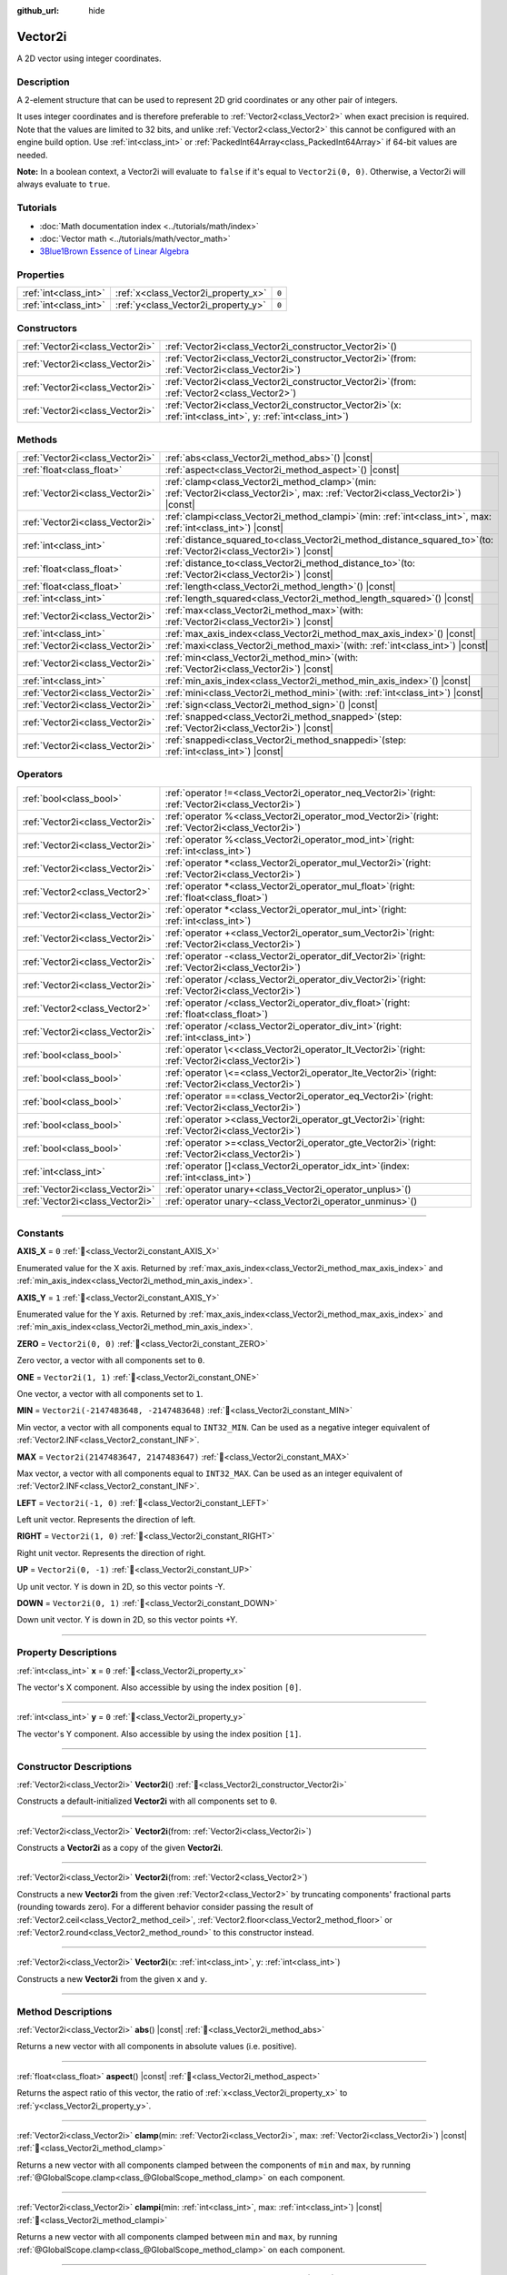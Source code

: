 :github_url: hide

.. DO NOT EDIT THIS FILE!!!
.. Generated automatically from Godot engine sources.
.. Generator: https://github.com/godotengine/godot/tree/master/doc/tools/make_rst.py.
.. XML source: https://github.com/godotengine/godot/tree/master/doc/classes/Vector2i.xml.

.. _class_Vector2i:

Vector2i
========

A 2D vector using integer coordinates.

.. rst-class:: classref-introduction-group

Description
-----------

A 2-element structure that can be used to represent 2D grid coordinates or any other pair of integers.

It uses integer coordinates and is therefore preferable to :ref:`Vector2<class_Vector2>` when exact precision is required. Note that the values are limited to 32 bits, and unlike :ref:`Vector2<class_Vector2>` this cannot be configured with an engine build option. Use :ref:`int<class_int>` or :ref:`PackedInt64Array<class_PackedInt64Array>` if 64-bit values are needed.

\ **Note:** In a boolean context, a Vector2i will evaluate to ``false`` if it's equal to ``Vector2i(0, 0)``. Otherwise, a Vector2i will always evaluate to ``true``.

.. rst-class:: classref-introduction-group

Tutorials
---------

- :doc:`Math documentation index <../tutorials/math/index>`

- :doc:`Vector math <../tutorials/math/vector_math>`

- `3Blue1Brown Essence of Linear Algebra <https://www.youtube.com/playlist?list=PLZHQObOWTQDPD3MizzM2xVFitgF8hE_ab>`__

.. rst-class:: classref-reftable-group

Properties
----------

.. table::
   :widths: auto

   +-----------------------+-------------------------------------+-------+
   | :ref:`int<class_int>` | :ref:`x<class_Vector2i_property_x>` | ``0`` |
   +-----------------------+-------------------------------------+-------+
   | :ref:`int<class_int>` | :ref:`y<class_Vector2i_property_y>` | ``0`` |
   +-----------------------+-------------------------------------+-------+

.. rst-class:: classref-reftable-group

Constructors
------------

.. table::
   :widths: auto

   +---------------------------------+------------------------------------------------------------------------------------------------------------------+
   | :ref:`Vector2i<class_Vector2i>` | :ref:`Vector2i<class_Vector2i_constructor_Vector2i>`\ (\ )                                                       |
   +---------------------------------+------------------------------------------------------------------------------------------------------------------+
   | :ref:`Vector2i<class_Vector2i>` | :ref:`Vector2i<class_Vector2i_constructor_Vector2i>`\ (\ from\: :ref:`Vector2i<class_Vector2i>`\ )               |
   +---------------------------------+------------------------------------------------------------------------------------------------------------------+
   | :ref:`Vector2i<class_Vector2i>` | :ref:`Vector2i<class_Vector2i_constructor_Vector2i>`\ (\ from\: :ref:`Vector2<class_Vector2>`\ )                 |
   +---------------------------------+------------------------------------------------------------------------------------------------------------------+
   | :ref:`Vector2i<class_Vector2i>` | :ref:`Vector2i<class_Vector2i_constructor_Vector2i>`\ (\ x\: :ref:`int<class_int>`, y\: :ref:`int<class_int>`\ ) |
   +---------------------------------+------------------------------------------------------------------------------------------------------------------+

.. rst-class:: classref-reftable-group

Methods
-------

.. table::
   :widths: auto

   +---------------------------------+---------------------------------------------------------------------------------------------------------------------------------------+
   | :ref:`Vector2i<class_Vector2i>` | :ref:`abs<class_Vector2i_method_abs>`\ (\ ) |const|                                                                                   |
   +---------------------------------+---------------------------------------------------------------------------------------------------------------------------------------+
   | :ref:`float<class_float>`       | :ref:`aspect<class_Vector2i_method_aspect>`\ (\ ) |const|                                                                             |
   +---------------------------------+---------------------------------------------------------------------------------------------------------------------------------------+
   | :ref:`Vector2i<class_Vector2i>` | :ref:`clamp<class_Vector2i_method_clamp>`\ (\ min\: :ref:`Vector2i<class_Vector2i>`, max\: :ref:`Vector2i<class_Vector2i>`\ ) |const| |
   +---------------------------------+---------------------------------------------------------------------------------------------------------------------------------------+
   | :ref:`Vector2i<class_Vector2i>` | :ref:`clampi<class_Vector2i_method_clampi>`\ (\ min\: :ref:`int<class_int>`, max\: :ref:`int<class_int>`\ ) |const|                   |
   +---------------------------------+---------------------------------------------------------------------------------------------------------------------------------------+
   | :ref:`int<class_int>`           | :ref:`distance_squared_to<class_Vector2i_method_distance_squared_to>`\ (\ to\: :ref:`Vector2i<class_Vector2i>`\ ) |const|             |
   +---------------------------------+---------------------------------------------------------------------------------------------------------------------------------------+
   | :ref:`float<class_float>`       | :ref:`distance_to<class_Vector2i_method_distance_to>`\ (\ to\: :ref:`Vector2i<class_Vector2i>`\ ) |const|                             |
   +---------------------------------+---------------------------------------------------------------------------------------------------------------------------------------+
   | :ref:`float<class_float>`       | :ref:`length<class_Vector2i_method_length>`\ (\ ) |const|                                                                             |
   +---------------------------------+---------------------------------------------------------------------------------------------------------------------------------------+
   | :ref:`int<class_int>`           | :ref:`length_squared<class_Vector2i_method_length_squared>`\ (\ ) |const|                                                             |
   +---------------------------------+---------------------------------------------------------------------------------------------------------------------------------------+
   | :ref:`Vector2i<class_Vector2i>` | :ref:`max<class_Vector2i_method_max>`\ (\ with\: :ref:`Vector2i<class_Vector2i>`\ ) |const|                                           |
   +---------------------------------+---------------------------------------------------------------------------------------------------------------------------------------+
   | :ref:`int<class_int>`           | :ref:`max_axis_index<class_Vector2i_method_max_axis_index>`\ (\ ) |const|                                                             |
   +---------------------------------+---------------------------------------------------------------------------------------------------------------------------------------+
   | :ref:`Vector2i<class_Vector2i>` | :ref:`maxi<class_Vector2i_method_maxi>`\ (\ with\: :ref:`int<class_int>`\ ) |const|                                                   |
   +---------------------------------+---------------------------------------------------------------------------------------------------------------------------------------+
   | :ref:`Vector2i<class_Vector2i>` | :ref:`min<class_Vector2i_method_min>`\ (\ with\: :ref:`Vector2i<class_Vector2i>`\ ) |const|                                           |
   +---------------------------------+---------------------------------------------------------------------------------------------------------------------------------------+
   | :ref:`int<class_int>`           | :ref:`min_axis_index<class_Vector2i_method_min_axis_index>`\ (\ ) |const|                                                             |
   +---------------------------------+---------------------------------------------------------------------------------------------------------------------------------------+
   | :ref:`Vector2i<class_Vector2i>` | :ref:`mini<class_Vector2i_method_mini>`\ (\ with\: :ref:`int<class_int>`\ ) |const|                                                   |
   +---------------------------------+---------------------------------------------------------------------------------------------------------------------------------------+
   | :ref:`Vector2i<class_Vector2i>` | :ref:`sign<class_Vector2i_method_sign>`\ (\ ) |const|                                                                                 |
   +---------------------------------+---------------------------------------------------------------------------------------------------------------------------------------+
   | :ref:`Vector2i<class_Vector2i>` | :ref:`snapped<class_Vector2i_method_snapped>`\ (\ step\: :ref:`Vector2i<class_Vector2i>`\ ) |const|                                   |
   +---------------------------------+---------------------------------------------------------------------------------------------------------------------------------------+
   | :ref:`Vector2i<class_Vector2i>` | :ref:`snappedi<class_Vector2i_method_snappedi>`\ (\ step\: :ref:`int<class_int>`\ ) |const|                                           |
   +---------------------------------+---------------------------------------------------------------------------------------------------------------------------------------+

.. rst-class:: classref-reftable-group

Operators
---------

.. table::
   :widths: auto

   +---------------------------------+----------------------------------------------------------------------------------------------------------+
   | :ref:`bool<class_bool>`         | :ref:`operator !=<class_Vector2i_operator_neq_Vector2i>`\ (\ right\: :ref:`Vector2i<class_Vector2i>`\ )  |
   +---------------------------------+----------------------------------------------------------------------------------------------------------+
   | :ref:`Vector2i<class_Vector2i>` | :ref:`operator %<class_Vector2i_operator_mod_Vector2i>`\ (\ right\: :ref:`Vector2i<class_Vector2i>`\ )   |
   +---------------------------------+----------------------------------------------------------------------------------------------------------+
   | :ref:`Vector2i<class_Vector2i>` | :ref:`operator %<class_Vector2i_operator_mod_int>`\ (\ right\: :ref:`int<class_int>`\ )                  |
   +---------------------------------+----------------------------------------------------------------------------------------------------------+
   | :ref:`Vector2i<class_Vector2i>` | :ref:`operator *<class_Vector2i_operator_mul_Vector2i>`\ (\ right\: :ref:`Vector2i<class_Vector2i>`\ )   |
   +---------------------------------+----------------------------------------------------------------------------------------------------------+
   | :ref:`Vector2<class_Vector2>`   | :ref:`operator *<class_Vector2i_operator_mul_float>`\ (\ right\: :ref:`float<class_float>`\ )            |
   +---------------------------------+----------------------------------------------------------------------------------------------------------+
   | :ref:`Vector2i<class_Vector2i>` | :ref:`operator *<class_Vector2i_operator_mul_int>`\ (\ right\: :ref:`int<class_int>`\ )                  |
   +---------------------------------+----------------------------------------------------------------------------------------------------------+
   | :ref:`Vector2i<class_Vector2i>` | :ref:`operator +<class_Vector2i_operator_sum_Vector2i>`\ (\ right\: :ref:`Vector2i<class_Vector2i>`\ )   |
   +---------------------------------+----------------------------------------------------------------------------------------------------------+
   | :ref:`Vector2i<class_Vector2i>` | :ref:`operator -<class_Vector2i_operator_dif_Vector2i>`\ (\ right\: :ref:`Vector2i<class_Vector2i>`\ )   |
   +---------------------------------+----------------------------------------------------------------------------------------------------------+
   | :ref:`Vector2i<class_Vector2i>` | :ref:`operator /<class_Vector2i_operator_div_Vector2i>`\ (\ right\: :ref:`Vector2i<class_Vector2i>`\ )   |
   +---------------------------------+----------------------------------------------------------------------------------------------------------+
   | :ref:`Vector2<class_Vector2>`   | :ref:`operator /<class_Vector2i_operator_div_float>`\ (\ right\: :ref:`float<class_float>`\ )            |
   +---------------------------------+----------------------------------------------------------------------------------------------------------+
   | :ref:`Vector2i<class_Vector2i>` | :ref:`operator /<class_Vector2i_operator_div_int>`\ (\ right\: :ref:`int<class_int>`\ )                  |
   +---------------------------------+----------------------------------------------------------------------------------------------------------+
   | :ref:`bool<class_bool>`         | :ref:`operator \<<class_Vector2i_operator_lt_Vector2i>`\ (\ right\: :ref:`Vector2i<class_Vector2i>`\ )   |
   +---------------------------------+----------------------------------------------------------------------------------------------------------+
   | :ref:`bool<class_bool>`         | :ref:`operator \<=<class_Vector2i_operator_lte_Vector2i>`\ (\ right\: :ref:`Vector2i<class_Vector2i>`\ ) |
   +---------------------------------+----------------------------------------------------------------------------------------------------------+
   | :ref:`bool<class_bool>`         | :ref:`operator ==<class_Vector2i_operator_eq_Vector2i>`\ (\ right\: :ref:`Vector2i<class_Vector2i>`\ )   |
   +---------------------------------+----------------------------------------------------------------------------------------------------------+
   | :ref:`bool<class_bool>`         | :ref:`operator ><class_Vector2i_operator_gt_Vector2i>`\ (\ right\: :ref:`Vector2i<class_Vector2i>`\ )    |
   +---------------------------------+----------------------------------------------------------------------------------------------------------+
   | :ref:`bool<class_bool>`         | :ref:`operator >=<class_Vector2i_operator_gte_Vector2i>`\ (\ right\: :ref:`Vector2i<class_Vector2i>`\ )  |
   +---------------------------------+----------------------------------------------------------------------------------------------------------+
   | :ref:`int<class_int>`           | :ref:`operator []<class_Vector2i_operator_idx_int>`\ (\ index\: :ref:`int<class_int>`\ )                 |
   +---------------------------------+----------------------------------------------------------------------------------------------------------+
   | :ref:`Vector2i<class_Vector2i>` | :ref:`operator unary+<class_Vector2i_operator_unplus>`\ (\ )                                             |
   +---------------------------------+----------------------------------------------------------------------------------------------------------+
   | :ref:`Vector2i<class_Vector2i>` | :ref:`operator unary-<class_Vector2i_operator_unminus>`\ (\ )                                            |
   +---------------------------------+----------------------------------------------------------------------------------------------------------+

.. rst-class:: classref-section-separator

----

.. rst-class:: classref-descriptions-group

Constants
---------

.. _class_Vector2i_constant_AXIS_X:

.. rst-class:: classref-constant

**AXIS_X** = ``0`` :ref:`🔗<class_Vector2i_constant_AXIS_X>`

Enumerated value for the X axis. Returned by :ref:`max_axis_index<class_Vector2i_method_max_axis_index>` and :ref:`min_axis_index<class_Vector2i_method_min_axis_index>`.

.. _class_Vector2i_constant_AXIS_Y:

.. rst-class:: classref-constant

**AXIS_Y** = ``1`` :ref:`🔗<class_Vector2i_constant_AXIS_Y>`

Enumerated value for the Y axis. Returned by :ref:`max_axis_index<class_Vector2i_method_max_axis_index>` and :ref:`min_axis_index<class_Vector2i_method_min_axis_index>`.

.. _class_Vector2i_constant_ZERO:

.. rst-class:: classref-constant

**ZERO** = ``Vector2i(0, 0)`` :ref:`🔗<class_Vector2i_constant_ZERO>`

Zero vector, a vector with all components set to ``0``.

.. _class_Vector2i_constant_ONE:

.. rst-class:: classref-constant

**ONE** = ``Vector2i(1, 1)`` :ref:`🔗<class_Vector2i_constant_ONE>`

One vector, a vector with all components set to ``1``.

.. _class_Vector2i_constant_MIN:

.. rst-class:: classref-constant

**MIN** = ``Vector2i(-2147483648, -2147483648)`` :ref:`🔗<class_Vector2i_constant_MIN>`

Min vector, a vector with all components equal to ``INT32_MIN``. Can be used as a negative integer equivalent of :ref:`Vector2.INF<class_Vector2_constant_INF>`.

.. _class_Vector2i_constant_MAX:

.. rst-class:: classref-constant

**MAX** = ``Vector2i(2147483647, 2147483647)`` :ref:`🔗<class_Vector2i_constant_MAX>`

Max vector, a vector with all components equal to ``INT32_MAX``. Can be used as an integer equivalent of :ref:`Vector2.INF<class_Vector2_constant_INF>`.

.. _class_Vector2i_constant_LEFT:

.. rst-class:: classref-constant

**LEFT** = ``Vector2i(-1, 0)`` :ref:`🔗<class_Vector2i_constant_LEFT>`

Left unit vector. Represents the direction of left.

.. _class_Vector2i_constant_RIGHT:

.. rst-class:: classref-constant

**RIGHT** = ``Vector2i(1, 0)`` :ref:`🔗<class_Vector2i_constant_RIGHT>`

Right unit vector. Represents the direction of right.

.. _class_Vector2i_constant_UP:

.. rst-class:: classref-constant

**UP** = ``Vector2i(0, -1)`` :ref:`🔗<class_Vector2i_constant_UP>`

Up unit vector. Y is down in 2D, so this vector points -Y.

.. _class_Vector2i_constant_DOWN:

.. rst-class:: classref-constant

**DOWN** = ``Vector2i(0, 1)`` :ref:`🔗<class_Vector2i_constant_DOWN>`

Down unit vector. Y is down in 2D, so this vector points +Y.

.. rst-class:: classref-section-separator

----

.. rst-class:: classref-descriptions-group

Property Descriptions
---------------------

.. _class_Vector2i_property_x:

.. rst-class:: classref-property

:ref:`int<class_int>` **x** = ``0`` :ref:`🔗<class_Vector2i_property_x>`

The vector's X component. Also accessible by using the index position ``[0]``.

.. rst-class:: classref-item-separator

----

.. _class_Vector2i_property_y:

.. rst-class:: classref-property

:ref:`int<class_int>` **y** = ``0`` :ref:`🔗<class_Vector2i_property_y>`

The vector's Y component. Also accessible by using the index position ``[1]``.

.. rst-class:: classref-section-separator

----

.. rst-class:: classref-descriptions-group

Constructor Descriptions
------------------------

.. _class_Vector2i_constructor_Vector2i:

.. rst-class:: classref-constructor

:ref:`Vector2i<class_Vector2i>` **Vector2i**\ (\ ) :ref:`🔗<class_Vector2i_constructor_Vector2i>`

Constructs a default-initialized **Vector2i** with all components set to ``0``.

.. rst-class:: classref-item-separator

----

.. rst-class:: classref-constructor

:ref:`Vector2i<class_Vector2i>` **Vector2i**\ (\ from\: :ref:`Vector2i<class_Vector2i>`\ )

Constructs a **Vector2i** as a copy of the given **Vector2i**.

.. rst-class:: classref-item-separator

----

.. rst-class:: classref-constructor

:ref:`Vector2i<class_Vector2i>` **Vector2i**\ (\ from\: :ref:`Vector2<class_Vector2>`\ )

Constructs a new **Vector2i** from the given :ref:`Vector2<class_Vector2>` by truncating components' fractional parts (rounding towards zero). For a different behavior consider passing the result of :ref:`Vector2.ceil<class_Vector2_method_ceil>`, :ref:`Vector2.floor<class_Vector2_method_floor>` or :ref:`Vector2.round<class_Vector2_method_round>` to this constructor instead.

.. rst-class:: classref-item-separator

----

.. rst-class:: classref-constructor

:ref:`Vector2i<class_Vector2i>` **Vector2i**\ (\ x\: :ref:`int<class_int>`, y\: :ref:`int<class_int>`\ )

Constructs a new **Vector2i** from the given ``x`` and ``y``.

.. rst-class:: classref-section-separator

----

.. rst-class:: classref-descriptions-group

Method Descriptions
-------------------

.. _class_Vector2i_method_abs:

.. rst-class:: classref-method

:ref:`Vector2i<class_Vector2i>` **abs**\ (\ ) |const| :ref:`🔗<class_Vector2i_method_abs>`

Returns a new vector with all components in absolute values (i.e. positive).

.. rst-class:: classref-item-separator

----

.. _class_Vector2i_method_aspect:

.. rst-class:: classref-method

:ref:`float<class_float>` **aspect**\ (\ ) |const| :ref:`🔗<class_Vector2i_method_aspect>`

Returns the aspect ratio of this vector, the ratio of :ref:`x<class_Vector2i_property_x>` to :ref:`y<class_Vector2i_property_y>`.

.. rst-class:: classref-item-separator

----

.. _class_Vector2i_method_clamp:

.. rst-class:: classref-method

:ref:`Vector2i<class_Vector2i>` **clamp**\ (\ min\: :ref:`Vector2i<class_Vector2i>`, max\: :ref:`Vector2i<class_Vector2i>`\ ) |const| :ref:`🔗<class_Vector2i_method_clamp>`

Returns a new vector with all components clamped between the components of ``min`` and ``max``, by running :ref:`@GlobalScope.clamp<class_@GlobalScope_method_clamp>` on each component.

.. rst-class:: classref-item-separator

----

.. _class_Vector2i_method_clampi:

.. rst-class:: classref-method

:ref:`Vector2i<class_Vector2i>` **clampi**\ (\ min\: :ref:`int<class_int>`, max\: :ref:`int<class_int>`\ ) |const| :ref:`🔗<class_Vector2i_method_clampi>`

Returns a new vector with all components clamped between ``min`` and ``max``, by running :ref:`@GlobalScope.clamp<class_@GlobalScope_method_clamp>` on each component.

.. rst-class:: classref-item-separator

----

.. _class_Vector2i_method_distance_squared_to:

.. rst-class:: classref-method

:ref:`int<class_int>` **distance_squared_to**\ (\ to\: :ref:`Vector2i<class_Vector2i>`\ ) |const| :ref:`🔗<class_Vector2i_method_distance_squared_to>`

Returns the squared distance between this vector and ``to``.

This method runs faster than :ref:`distance_to<class_Vector2i_method_distance_to>`, so prefer it if you need to compare vectors or need the squared distance for some formula.

.. rst-class:: classref-item-separator

----

.. _class_Vector2i_method_distance_to:

.. rst-class:: classref-method

:ref:`float<class_float>` **distance_to**\ (\ to\: :ref:`Vector2i<class_Vector2i>`\ ) |const| :ref:`🔗<class_Vector2i_method_distance_to>`

Returns the distance between this vector and ``to``.

.. rst-class:: classref-item-separator

----

.. _class_Vector2i_method_length:

.. rst-class:: classref-method

:ref:`float<class_float>` **length**\ (\ ) |const| :ref:`🔗<class_Vector2i_method_length>`

Returns the length (magnitude) of this vector.

.. rst-class:: classref-item-separator

----

.. _class_Vector2i_method_length_squared:

.. rst-class:: classref-method

:ref:`int<class_int>` **length_squared**\ (\ ) |const| :ref:`🔗<class_Vector2i_method_length_squared>`

Returns the squared length (squared magnitude) of this vector.

This method runs faster than :ref:`length<class_Vector2i_method_length>`, so prefer it if you need to compare vectors or need the squared distance for some formula.

.. rst-class:: classref-item-separator

----

.. _class_Vector2i_method_max:

.. rst-class:: classref-method

:ref:`Vector2i<class_Vector2i>` **max**\ (\ with\: :ref:`Vector2i<class_Vector2i>`\ ) |const| :ref:`🔗<class_Vector2i_method_max>`

Returns the component-wise maximum of this and ``with``, equivalent to ``Vector2i(maxi(x, with.x), maxi(y, with.y))``.

.. rst-class:: classref-item-separator

----

.. _class_Vector2i_method_max_axis_index:

.. rst-class:: classref-method

:ref:`int<class_int>` **max_axis_index**\ (\ ) |const| :ref:`🔗<class_Vector2i_method_max_axis_index>`

Returns the axis of the vector's highest value. See ``AXIS_*`` constants. If all components are equal, this method returns :ref:`AXIS_X<class_Vector2i_constant_AXIS_X>`.

.. rst-class:: classref-item-separator

----

.. _class_Vector2i_method_maxi:

.. rst-class:: classref-method

:ref:`Vector2i<class_Vector2i>` **maxi**\ (\ with\: :ref:`int<class_int>`\ ) |const| :ref:`🔗<class_Vector2i_method_maxi>`

Returns the component-wise maximum of this and ``with``, equivalent to ``Vector2i(maxi(x, with), maxi(y, with))``.

.. rst-class:: classref-item-separator

----

.. _class_Vector2i_method_min:

.. rst-class:: classref-method

:ref:`Vector2i<class_Vector2i>` **min**\ (\ with\: :ref:`Vector2i<class_Vector2i>`\ ) |const| :ref:`🔗<class_Vector2i_method_min>`

Returns the component-wise minimum of this and ``with``, equivalent to ``Vector2i(mini(x, with.x), mini(y, with.y))``.

.. rst-class:: classref-item-separator

----

.. _class_Vector2i_method_min_axis_index:

.. rst-class:: classref-method

:ref:`int<class_int>` **min_axis_index**\ (\ ) |const| :ref:`🔗<class_Vector2i_method_min_axis_index>`

Returns the axis of the vector's lowest value. See ``AXIS_*`` constants. If all components are equal, this method returns :ref:`AXIS_Y<class_Vector2i_constant_AXIS_Y>`.

.. rst-class:: classref-item-separator

----

.. _class_Vector2i_method_mini:

.. rst-class:: classref-method

:ref:`Vector2i<class_Vector2i>` **mini**\ (\ with\: :ref:`int<class_int>`\ ) |const| :ref:`🔗<class_Vector2i_method_mini>`

Returns the component-wise minimum of this and ``with``, equivalent to ``Vector2i(mini(x, with), mini(y, with))``.

.. rst-class:: classref-item-separator

----

.. _class_Vector2i_method_sign:

.. rst-class:: classref-method

:ref:`Vector2i<class_Vector2i>` **sign**\ (\ ) |const| :ref:`🔗<class_Vector2i_method_sign>`

Returns a new vector with each component set to ``1`` if it's positive, ``-1`` if it's negative, and ``0`` if it's zero. The result is identical to calling :ref:`@GlobalScope.sign<class_@GlobalScope_method_sign>` on each component.

.. rst-class:: classref-item-separator

----

.. _class_Vector2i_method_snapped:

.. rst-class:: classref-method

:ref:`Vector2i<class_Vector2i>` **snapped**\ (\ step\: :ref:`Vector2i<class_Vector2i>`\ ) |const| :ref:`🔗<class_Vector2i_method_snapped>`

Returns a new vector with each component snapped to the closest multiple of the corresponding component in ``step``.

.. rst-class:: classref-item-separator

----

.. _class_Vector2i_method_snappedi:

.. rst-class:: classref-method

:ref:`Vector2i<class_Vector2i>` **snappedi**\ (\ step\: :ref:`int<class_int>`\ ) |const| :ref:`🔗<class_Vector2i_method_snappedi>`

Returns a new vector with each component snapped to the closest multiple of ``step``.

.. rst-class:: classref-section-separator

----

.. rst-class:: classref-descriptions-group

Operator Descriptions
---------------------

.. _class_Vector2i_operator_neq_Vector2i:

.. rst-class:: classref-operator

:ref:`bool<class_bool>` **operator !=**\ (\ right\: :ref:`Vector2i<class_Vector2i>`\ ) :ref:`🔗<class_Vector2i_operator_neq_Vector2i>`

Returns ``true`` if the vectors are not equal.

.. rst-class:: classref-item-separator

----

.. _class_Vector2i_operator_mod_Vector2i:

.. rst-class:: classref-operator

:ref:`Vector2i<class_Vector2i>` **operator %**\ (\ right\: :ref:`Vector2i<class_Vector2i>`\ ) :ref:`🔗<class_Vector2i_operator_mod_Vector2i>`

Gets the remainder of each component of the **Vector2i** with the components of the given **Vector2i**. This operation uses truncated division, which is often not desired as it does not work well with negative numbers. Consider using :ref:`@GlobalScope.posmod<class_@GlobalScope_method_posmod>` instead if you want to handle negative numbers.

::

    print(Vector2i(10, -20) % Vector2i(7, 8)) # Prints "(3, -4)"

.. rst-class:: classref-item-separator

----

.. _class_Vector2i_operator_mod_int:

.. rst-class:: classref-operator

:ref:`Vector2i<class_Vector2i>` **operator %**\ (\ right\: :ref:`int<class_int>`\ ) :ref:`🔗<class_Vector2i_operator_mod_int>`

Gets the remainder of each component of the **Vector2i** with the given :ref:`int<class_int>`. This operation uses truncated division, which is often not desired as it does not work well with negative numbers. Consider using :ref:`@GlobalScope.posmod<class_@GlobalScope_method_posmod>` instead if you want to handle negative numbers.

::

    print(Vector2i(10, -20) % 7) # Prints "(3, -6)"

.. rst-class:: classref-item-separator

----

.. _class_Vector2i_operator_mul_Vector2i:

.. rst-class:: classref-operator

:ref:`Vector2i<class_Vector2i>` **operator ***\ (\ right\: :ref:`Vector2i<class_Vector2i>`\ ) :ref:`🔗<class_Vector2i_operator_mul_Vector2i>`

Multiplies each component of the **Vector2i** by the components of the given **Vector2i**.

::

    print(Vector2i(10, 20) * Vector2i(3, 4)) # Prints "(30, 80)"

.. rst-class:: classref-item-separator

----

.. _class_Vector2i_operator_mul_float:

.. rst-class:: classref-operator

:ref:`Vector2<class_Vector2>` **operator ***\ (\ right\: :ref:`float<class_float>`\ ) :ref:`🔗<class_Vector2i_operator_mul_float>`

Multiplies each component of the **Vector2i** by the given :ref:`float<class_float>`. Returns a :ref:`Vector2<class_Vector2>`.

::

    print(Vector2i(10, 15) * 0.9) # Prints "(9, 13.5)"

.. rst-class:: classref-item-separator

----

.. _class_Vector2i_operator_mul_int:

.. rst-class:: classref-operator

:ref:`Vector2i<class_Vector2i>` **operator ***\ (\ right\: :ref:`int<class_int>`\ ) :ref:`🔗<class_Vector2i_operator_mul_int>`

Multiplies each component of the **Vector2i** by the given :ref:`int<class_int>`.

.. rst-class:: classref-item-separator

----

.. _class_Vector2i_operator_sum_Vector2i:

.. rst-class:: classref-operator

:ref:`Vector2i<class_Vector2i>` **operator +**\ (\ right\: :ref:`Vector2i<class_Vector2i>`\ ) :ref:`🔗<class_Vector2i_operator_sum_Vector2i>`

Adds each component of the **Vector2i** by the components of the given **Vector2i**.

::

    print(Vector2i(10, 20) + Vector2i(3, 4)) # Prints "(13, 24)"

.. rst-class:: classref-item-separator

----

.. _class_Vector2i_operator_dif_Vector2i:

.. rst-class:: classref-operator

:ref:`Vector2i<class_Vector2i>` **operator -**\ (\ right\: :ref:`Vector2i<class_Vector2i>`\ ) :ref:`🔗<class_Vector2i_operator_dif_Vector2i>`

Subtracts each component of the **Vector2i** by the components of the given **Vector2i**.

::

    print(Vector2i(10, 20) - Vector2i(3, 4)) # Prints "(7, 16)"

.. rst-class:: classref-item-separator

----

.. _class_Vector2i_operator_div_Vector2i:

.. rst-class:: classref-operator

:ref:`Vector2i<class_Vector2i>` **operator /**\ (\ right\: :ref:`Vector2i<class_Vector2i>`\ ) :ref:`🔗<class_Vector2i_operator_div_Vector2i>`

Divides each component of the **Vector2i** by the components of the given **Vector2i**.

::

    print(Vector2i(10, 20) / Vector2i(2, 5)) # Prints "(5, 4)"

.. rst-class:: classref-item-separator

----

.. _class_Vector2i_operator_div_float:

.. rst-class:: classref-operator

:ref:`Vector2<class_Vector2>` **operator /**\ (\ right\: :ref:`float<class_float>`\ ) :ref:`🔗<class_Vector2i_operator_div_float>`

Divides each component of the **Vector2i** by the given :ref:`float<class_float>`. Returns a :ref:`Vector2<class_Vector2>`.

::

    print(Vector2i(10, 20) / 2.9) # Prints "(5, 10)"

.. rst-class:: classref-item-separator

----

.. _class_Vector2i_operator_div_int:

.. rst-class:: classref-operator

:ref:`Vector2i<class_Vector2i>` **operator /**\ (\ right\: :ref:`int<class_int>`\ ) :ref:`🔗<class_Vector2i_operator_div_int>`

Divides each component of the **Vector2i** by the given :ref:`int<class_int>`.

.. rst-class:: classref-item-separator

----

.. _class_Vector2i_operator_lt_Vector2i:

.. rst-class:: classref-operator

:ref:`bool<class_bool>` **operator <**\ (\ right\: :ref:`Vector2i<class_Vector2i>`\ ) :ref:`🔗<class_Vector2i_operator_lt_Vector2i>`

Compares two **Vector2i** vectors by first checking if the X value of the left vector is less than the X value of the ``right`` vector. If the X values are exactly equal, then it repeats this check with the Y values of the two vectors. This operator is useful for sorting vectors.

.. rst-class:: classref-item-separator

----

.. _class_Vector2i_operator_lte_Vector2i:

.. rst-class:: classref-operator

:ref:`bool<class_bool>` **operator <=**\ (\ right\: :ref:`Vector2i<class_Vector2i>`\ ) :ref:`🔗<class_Vector2i_operator_lte_Vector2i>`

Compares two **Vector2i** vectors by first checking if the X value of the left vector is less than or equal to the X value of the ``right`` vector. If the X values are exactly equal, then it repeats this check with the Y values of the two vectors. This operator is useful for sorting vectors.

.. rst-class:: classref-item-separator

----

.. _class_Vector2i_operator_eq_Vector2i:

.. rst-class:: classref-operator

:ref:`bool<class_bool>` **operator ==**\ (\ right\: :ref:`Vector2i<class_Vector2i>`\ ) :ref:`🔗<class_Vector2i_operator_eq_Vector2i>`

Returns ``true`` if the vectors are equal.

.. rst-class:: classref-item-separator

----

.. _class_Vector2i_operator_gt_Vector2i:

.. rst-class:: classref-operator

:ref:`bool<class_bool>` **operator >**\ (\ right\: :ref:`Vector2i<class_Vector2i>`\ ) :ref:`🔗<class_Vector2i_operator_gt_Vector2i>`

Compares two **Vector2i** vectors by first checking if the X value of the left vector is greater than the X value of the ``right`` vector. If the X values are exactly equal, then it repeats this check with the Y values of the two vectors. This operator is useful for sorting vectors.

.. rst-class:: classref-item-separator

----

.. _class_Vector2i_operator_gte_Vector2i:

.. rst-class:: classref-operator

:ref:`bool<class_bool>` **operator >=**\ (\ right\: :ref:`Vector2i<class_Vector2i>`\ ) :ref:`🔗<class_Vector2i_operator_gte_Vector2i>`

Compares two **Vector2i** vectors by first checking if the X value of the left vector is greater than or equal to the X value of the ``right`` vector. If the X values are exactly equal, then it repeats this check with the Y values of the two vectors. This operator is useful for sorting vectors.

.. rst-class:: classref-item-separator

----

.. _class_Vector2i_operator_idx_int:

.. rst-class:: classref-operator

:ref:`int<class_int>` **operator []**\ (\ index\: :ref:`int<class_int>`\ ) :ref:`🔗<class_Vector2i_operator_idx_int>`

Access vector components using their ``index``. ``v[0]`` is equivalent to ``v.x``, and ``v[1]`` is equivalent to ``v.y``.

.. rst-class:: classref-item-separator

----

.. _class_Vector2i_operator_unplus:

.. rst-class:: classref-operator

:ref:`Vector2i<class_Vector2i>` **operator unary+**\ (\ ) :ref:`🔗<class_Vector2i_operator_unplus>`

Returns the same value as if the ``+`` was not there. Unary ``+`` does nothing, but sometimes it can make your code more readable.

.. rst-class:: classref-item-separator

----

.. _class_Vector2i_operator_unminus:

.. rst-class:: classref-operator

:ref:`Vector2i<class_Vector2i>` **operator unary-**\ (\ ) :ref:`🔗<class_Vector2i_operator_unminus>`

Returns the negative value of the **Vector2i**. This is the same as writing ``Vector2i(-v.x, -v.y)``. This operation flips the direction of the vector while keeping the same magnitude.

.. |virtual| replace:: :abbr:`virtual (This method should typically be overridden by the user to have any effect.)`
.. |const| replace:: :abbr:`const (This method has no side effects. It doesn't modify any of the instance's member variables.)`
.. |vararg| replace:: :abbr:`vararg (This method accepts any number of arguments after the ones described here.)`
.. |constructor| replace:: :abbr:`constructor (This method is used to construct a type.)`
.. |static| replace:: :abbr:`static (This method doesn't need an instance to be called, so it can be called directly using the class name.)`
.. |operator| replace:: :abbr:`operator (This method describes a valid operator to use with this type as left-hand operand.)`
.. |bitfield| replace:: :abbr:`BitField (This value is an integer composed as a bitmask of the following flags.)`
.. |void| replace:: :abbr:`void (No return value.)`
